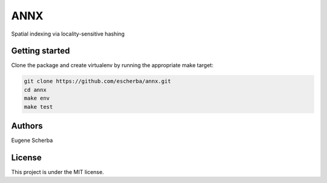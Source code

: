 ANNX
====

Spatial indexing via locality-sensitive hashing

.. image:: https://circleci.com/gh/escherba/annx.png?style=shield
    :target: https://circleci.com/gh/escherba/annx
    :alt: Tests Status

Getting started
---------------

Clone the package and create virtualenv by running the appropriate make target:

.. code-block:: bash

    git clone https://github.com/escherba/annx.git
    cd annx
    make env
    make test

Authors
-------

Eugene Scherba

License
-------

This project is under the MIT license.
